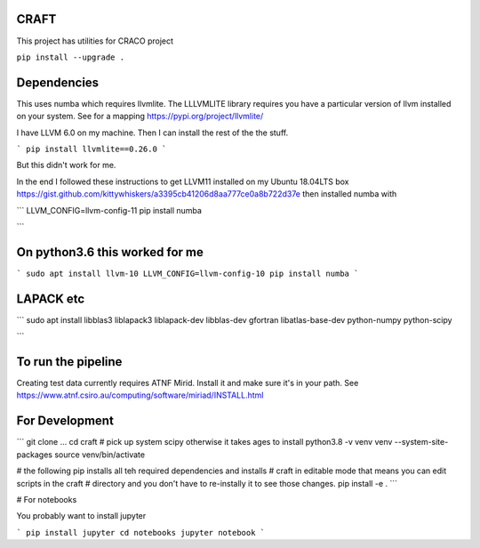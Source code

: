 CRAFT
##########

This project has utilities for CRACO project

``pip install --upgrade .``


Dependencies
############
This uses numba which requires llvmlite. The LLLVMLITE library requires you have a particular version of llvm installed on your system. See for a mapping https://pypi.org/project/llvmlite/

I have LLVM 6.0 on my machine. Then I can install the rest of the the stuff.

```
pip install llvmlite==0.26.0
```

But this didn't work for me.

In the end I followed these instructions to get LLVM11 installed on my Ubuntu 18.04LTS box https://gist.github.com/kittywhiskers/a3395cb41206d8aa777ce0a8b722d37e then installed numba with

```
LLVM_CONFIG=llvm-config-11 pip install numba

```

On python3.6 this worked for me
###############################
```
sudo apt install llvm-10
LLVM_CONFIG=llvm-config-10 pip install numba
```

LAPACK etc
######
```
sudo apt install libblas3 liblapack3 liblapack-dev libblas-dev gfortran libatlas-base-dev python-numpy python-scipy

```

To run the pipeline
###################
Creating test data currently requires ATNF Mirid. Install it and make sure it's in your path. See https://www.atnf.csiro.au/computing/software/miriad/INSTALL.html


For Development
##############
```
git clone ...
cd craft
# pick up system scipy otherwise it takes ages to install
python3.8 -v venv venv  --system-site-packages
source venv/bin/activate

# the following pip installs all teh required dependencies and installs
# craft in editable mode that means you can edit scripts in the craft
# directory and you don't have to re-instally it to see those changes.
pip install -e . 
```

# For notebooks

You probably want to install jupyter

```
pip install jupyter
cd notebooks
jupyter notebook
```
